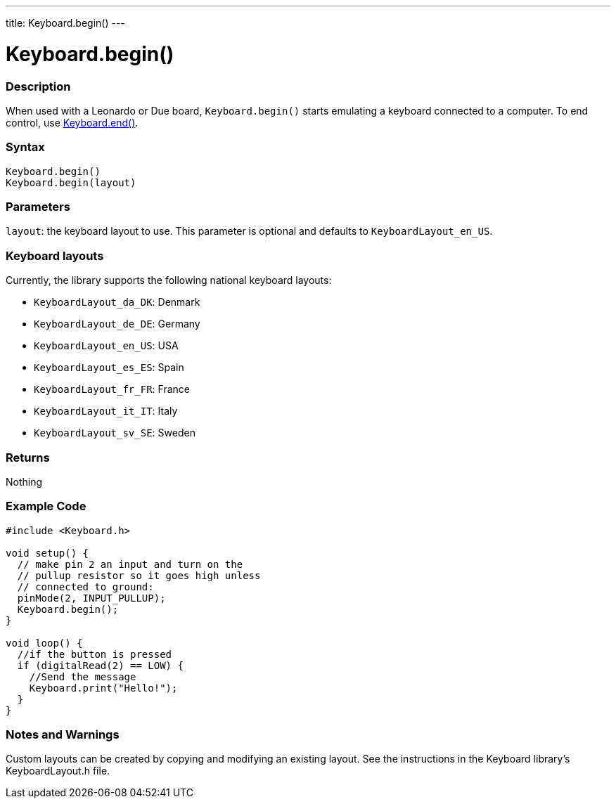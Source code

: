 ---
title: Keyboard.begin()
---




= Keyboard.begin()


// OVERVIEW SECTION STARTS
[#overview]
--

[float]
=== Description
When used with a Leonardo or Due board, `Keyboard.begin()` starts emulating a keyboard connected to a computer. To end control, use link:../keyboardend[Keyboard.end()].
[%hardbreaks]


[float]
=== Syntax
`Keyboard.begin()` +
`Keyboard.begin(layout)`


[float]
=== Parameters
`layout`: the keyboard layout to use. This parameter is optional and defaults to `KeyboardLayout_en_US`.


[float]
=== Keyboard layouts
Currently, the library supports the following national keyboard layouts:

* `KeyboardLayout_da_DK`: Denmark
* `KeyboardLayout_de_DE`: Germany
* `KeyboardLayout_en_US`: USA
* `KeyboardLayout_es_ES`: Spain
* `KeyboardLayout_fr_FR`: France
* `KeyboardLayout_it_IT`: Italy
* `KeyboardLayout_sv_SE`: Sweden


[float]
=== Returns
Nothing

--
// OVERVIEW SECTION ENDS




// HOW TO USE SECTION STARTS
[#howtouse]
--

[float]
=== Example Code
// Describe what the example code is all about and add relevant code   ►►►►► THIS SECTION IS MANDATORY ◄◄◄◄◄


[source,arduino]
----
#include <Keyboard.h>

void setup() {
  // make pin 2 an input and turn on the
  // pullup resistor so it goes high unless
  // connected to ground:
  pinMode(2, INPUT_PULLUP);
  Keyboard.begin();
}

void loop() {
  //if the button is pressed
  if (digitalRead(2) == LOW) {
    //Send the message
    Keyboard.print("Hello!");
  }
}
----


[float]
=== Notes and Warnings
Custom layouts can be created by copying and modifying an existing layout. See the instructions in the Keyboard library's KeyboardLayout.h file.

--
// HOW TO USE SECTION ENDS
